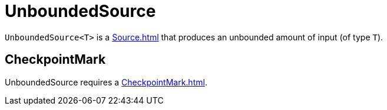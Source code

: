 = UnboundedSource

`UnboundedSource<T>` is a xref:Source.adoc[] that produces an unbounded amount of input (of type `T`).

== [[CheckpointMark]] CheckpointMark

UnboundedSource requires a xref:CheckpointMark.adoc[].

